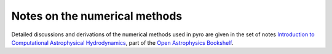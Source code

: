 .. _notes:

Notes on the numerical methods
==============================

Detailed discussions and derivations of the numerical methods used in
pyro are given in the set of notes `Introduction to Computational
Astrophysical Hydrodynamics
<http://open-astrophysics-bookshelf.github.io/numerical_exercises/CompHydroTutorial.pdf>`_,
part of the `Open Astrophysics Bookshelf
<https://github.com/Open-Astrophysics-Bookshelf>`_.


